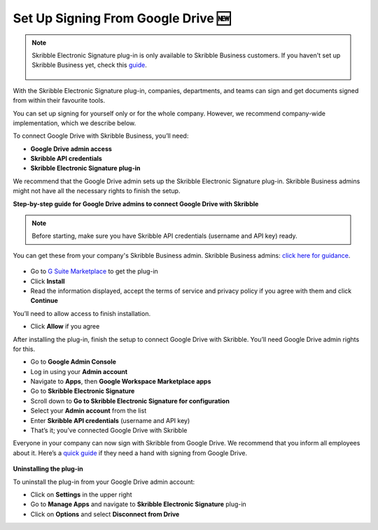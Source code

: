 .. _google:

====================================
Set Up Signing From Google Drive 🆕
====================================

.. NOTE::
 Skribble Electronic Signature plug-in is only available to Skribble Business customers. If you haven't set up Skribble Business yet, check this `guide`_.

  .. _guide: https://docs.skribble.com/business-admin/quickstart/upgrade

With the Skribble Electronic Signature plug-in, companies, departments, and teams can sign and get documents signed from within their favourite tools.

You can set up signing for yourself only or for the whole company. However, we recommend company-wide implementation, which we describe below. 

To connect Google Drive with Skribble Business, you’ll need:

•	**Google Drive admin access**
•	**Skribble API credentials**
•	**Skribble Electronic Signature plug-in**

We recommend that the Google Drive admin sets up the Skribble Electronic Signature plug-in. Skribble Business admins might not have all the necessary rights to finish the setup.


**Step-by-step guide for Google Drive admins to connect Google Drive with Skribble**

.. NOTE::
 Before starting, make sure you have Skribble API credentials (username and API key) ready.

You can get these from your company's Skribble Business admin. Skribble Business admins: `click here for guidance`_.

  .. _click here for guidance: https://docs.skribble.com/business-admin/api/apicreate.html
  
- Go to `G Suite Marketplace`_ to get the plug-in

  .. _G Suite Marketplace: https://workspace.google.com/marketplace/app/skribble_electronic_signature/313457989260
  
- Click **Install**
  
- Read the information displayed, accept the terms of service and privacy policy if you agree with them and click **Continue**
  
You’ll need to allow access to finish installation.

- Click **Allow** if you agree

After installing the plug-in, finish the setup to connect Google Drive with Skribble. You’ll need Google Drive admin rights for this.
  
- Go to **Google Admin Console**
  
- Log in using your **Admin account**

- Navigate to **Apps**, then **Google Workspace Marketplace apps**

- Go to **Skribble Electronic Signature**
  
- Scroll down to **Go to Skribble Electronic Signature for configuration**
  
- Select your **Admin account** from the list
  
- Enter **Skribble API credentials** (username and API key)
  
- That’s it; you’ve connected Google Drive with Skribble
  
Everyone in your company can now sign with Skribble from Google Drive. We recommend that you inform all employees about it. Here’s a `quick guide`_ if they need a hand with signing from Google Drive.

  .. _quick guide: http://docs.skribble.com/business-admin/integrations/sign-google-drive
  
  
**Uninstalling the plug-in**
  
To uninstall the plug-in from your Google Drive admin account:

- Click on **Settings** in the upper right

- Go to **Manage Apps** and navigate to **Skribble Electronic Signature** plug-in

- Click on **Options** and select **Disconnect from Drive**

